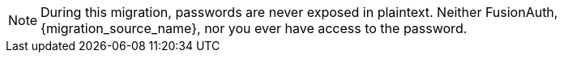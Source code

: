 [NOTE]
====
During this migration, passwords are never exposed in plaintext. Neither FusionAuth, {migration_source_name}, nor you ever have access to the password.
====
